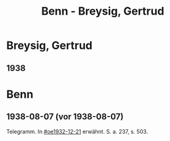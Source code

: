#+STARTUP: content
#+STARTUP: showall
# +STARTUP: showeverything
#+TITLE: Benn - Breysig, Gertrud

* Breysig, Gertrud
:PROPERTIES:
:EMPF:     1
:FROM: Benn
:TO: Breysig, Gertrud
:GEB:      
:TOD:      
:END:
** 1938

* Benn
** 1938-08-07 (vor 1938-08-07)
   :PROPERTIES:
   :TRAD:     
   :END:      
Telegramm. In [[#oe1932-12-21]] erwähnt.  S. a. 237, s. 503.

